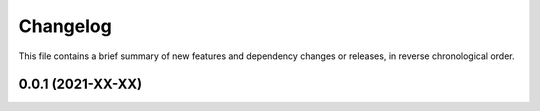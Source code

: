 Changelog
=========

This file contains a brief summary of new features and dependency changes or
releases, in reverse chronological order.

0.0.1 (2021-XX-XX)
------------------
